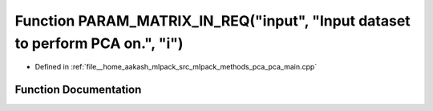 .. _exhale_function_pca__main_8cpp_1ad70f7e2f1c6d9799393630b93d30946e:

Function PARAM_MATRIX_IN_REQ("input", "Input dataset to perform PCA on.", "i")
==============================================================================

- Defined in :ref:`file__home_aakash_mlpack_src_mlpack_methods_pca_pca_main.cpp`


Function Documentation
----------------------


.. doxygenfunction:: PARAM_MATRIX_IN_REQ("input", "Input dataset to perform PCA on.", "i")
